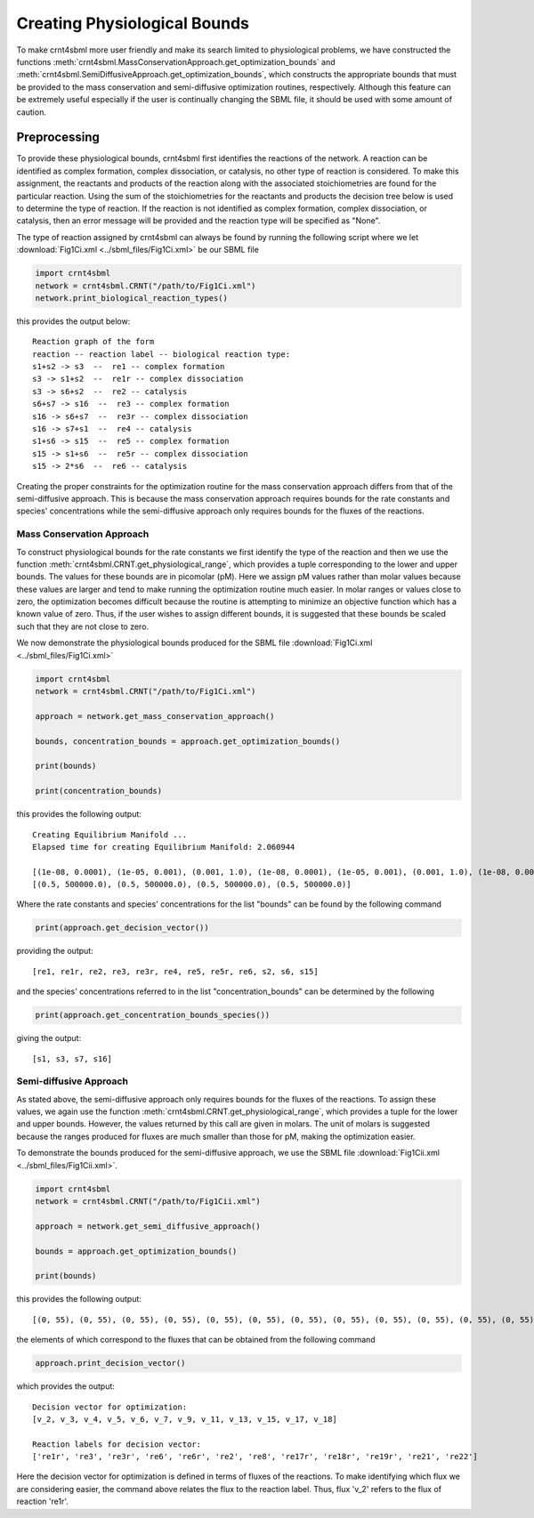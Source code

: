 .. _physio-bnds-label:

Creating Physiological Bounds
===============================

To make crnt4sbml more user friendly and make its search limited to physiological problems, we have constructed the
functions :meth:`crnt4sbml.MassConservationApproach.get_optimization_bounds` and
:meth:`crnt4sbml.SemiDiffusiveApproach.get_optimization_bounds`, which constructs the appropriate bounds that must be
provided to the mass conservation and semi-diffusive optimization routines, respectively. Although this feature can be
extremely useful especially if the user is continually changing the SBML file, it should be used with some amount of
caution.

+++++++++++++++++++++++++++
Preprocessing
+++++++++++++++++++++++++++

To provide these physiological bounds, crnt4sbml first identifies the reactions of the network. A reaction can be
identified as complex formation, complex dissociation, or catalysis, no other type of reaction is considered. To
make this assignment, the reactants and products of the reaction along with the associated stoichiometries are
found for the particular reaction. Using the sum of the stoichiometries for the reactants and products the decision
tree below is used to determine the type of reaction. If the reaction is not identified as complex formation, complex
dissociation, or catalysis, then an error message will be provided and the reaction type will be specified as "None".

.. image:: ./images_for_docs/decision_tree_for_reaction_type.png
   :width: 680px
   :align: center
   :height: 420px

The type of reaction assigned by crnt4sbml can always be found by running the following script where we let
:download:`Fig1Ci.xml <../sbml_files/Fig1Ci.xml>` be our SBML file

.. code-block:: python

        import crnt4sbml
        network = crnt4sbml.CRNT("/path/to/Fig1Ci.xml")
        network.print_biological_reaction_types()

this provides the output below::

    Reaction graph of the form
    reaction -- reaction label -- biological reaction type:
    s1+s2 -> s3  --  re1 -- complex formation
    s3 -> s1+s2  --  re1r -- complex dissociation
    s3 -> s6+s2  --  re2 -- catalysis
    s6+s7 -> s16  --  re3 -- complex formation
    s16 -> s6+s7  --  re3r -- complex dissociation
    s16 -> s7+s1  --  re4 -- catalysis
    s1+s6 -> s15  --  re5 -- complex formation
    s15 -> s1+s6  --  re5r -- complex dissociation
    s15 -> 2*s6  --  re6 -- catalysis

Creating the proper constraints for the optimization routine for the mass conservation approach differs from that of the
semi-diffusive approach. This is because the mass conservation approach requires bounds for the rate constants and
species' concentrations while the semi-diffusive approach only requires bounds for the fluxes of the reactions.

----------------------------
Mass Conservation Approach
----------------------------

To construct physiological bounds for the rate constants we first identify the type of the reaction and then we use the
function :meth:`crnt4sbml.CRNT.get_physiological_range`, which provides a tuple corresponding to the lower and upper
bounds. The values for these bounds are in picomolar (pM). Here we assign pM values rather than molar values because
these values are larger and tend to make running the optimization routine much easier. In molar ranges or values close
to zero, the optimization becomes difficult because the routine is attempting to minimize an objective function which
has a known value of zero. Thus, if the user wishes to assign different bounds, it is suggested that these bounds
be scaled such that they are not close to zero.

We now demonstrate the physiological bounds produced for the SBML file :download:`Fig1Ci.xml <../sbml_files/Fig1Ci.xml>`

.. code-block:: python

        import crnt4sbml
        network = crnt4sbml.CRNT("/path/to/Fig1Ci.xml")

        approach = network.get_mass_conservation_approach()

        bounds, concentration_bounds = approach.get_optimization_bounds()

        print(bounds)

        print(concentration_bounds)

this provides the following output::

    Creating Equilibrium Manifold ...
    Elapsed time for creating Equilibrium Manifold: 2.060944

    [(1e-08, 0.0001), (1e-05, 0.001), (0.001, 1.0), (1e-08, 0.0001), (1e-05, 0.001), (0.001, 1.0), (1e-08, 0.0001), (1e-05, 0.001), (0.001, 1.0), (0.5, 500000.0), (0.5, 500000.0), (0.5, 500000.0)]
    [(0.5, 500000.0), (0.5, 500000.0), (0.5, 500000.0), (0.5, 500000.0)]

Where the rate constants and species' concentrations for the list "bounds" can be found by the following command

.. code-block:: python

    print(approach.get_decision_vector())

providing the output::

    [re1, re1r, re2, re3, re3r, re4, re5, re5r, re6, s2, s6, s15]

and the species' concentrations referred to in the list "concentration_bounds" can be determined by the following

.. code-block:: python

    print(approach.get_concentration_bounds_species())

giving the output::

    [s1, s3, s7, s16]

---------------------------
Semi-diffusive Approach
---------------------------

As stated above, the semi-diffusive approach only requires bounds for the fluxes of the reactions. To assign these values,
we again use the function :meth:`crnt4sbml.CRNT.get_physiological_range`, which provides a tuple for the lower and
upper bounds. However, the values returned by this call are given in molars. The unit of molars is suggested because
the ranges produced for fluxes are much smaller than those for pM, making the optimization easier.

To demonstrate the bounds produced for the semi-diffusive approach, we use the SBML file
:download:`Fig1Cii.xml <../sbml_files/Fig1Cii.xml>`.

.. code-block:: python

        import crnt4sbml
        network = crnt4sbml.CRNT("/path/to/Fig1Cii.xml")

        approach = network.get_semi_diffusive_approach()

        bounds = approach.get_optimization_bounds()

        print(bounds)

this provides the following output::

    [(0, 55), (0, 55), (0, 55), (0, 55), (0, 55), (0, 55), (0, 55), (0, 55), (0, 55), (0, 55), (0, 55), (0, 55)]

the elements of which correspond to the fluxes that can be obtained from the following command

.. code-block:: python

    approach.print_decision_vector()

which provides the output::

    Decision vector for optimization:
    [v_2, v_3, v_4, v_5, v_6, v_7, v_9, v_11, v_13, v_15, v_17, v_18]

    Reaction labels for decision vector:
    ['re1r', 're3', 're3r', 're6', 're6r', 're2', 're8', 're17r', 're18r', 're19r', 're21', 're22']

Here the decision vector for optimization is defined in terms of fluxes of the reactions. To make identifying which
flux we are considering easier, the command above relates the flux to the reaction label. Thus, flux 'v_2' refers to the
flux of reaction 're1r'.
